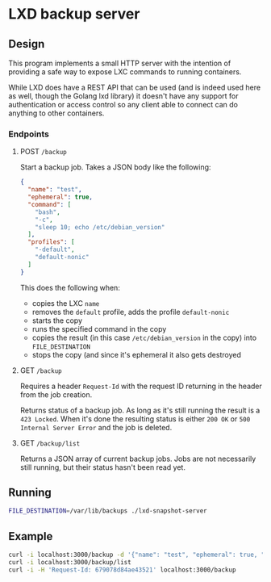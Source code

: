 * LXD backup server

** Design
This program implements a small HTTP server with the intention of providing a
safe way to expose LXC commands to running containers.

While LXD does have a REST API that can be used (and is indeed used here as
well, though the Golang lxd library) it doesn't have any support for
authentication or access control so any client able to connect can do anything
to other containers.

*** Endpoints

**** POST =/backup=
Start a backup job. Takes a JSON body like the following:

#+BEGIN_SRC json
  {
    "name": "test",
    "ephemeral": true,
    "command": [
      "bash",
      "-c",
      "sleep 10; echo /etc/debian_version"
    ],
    "profiles": [
      "-default",
      "default-nonic"
    ]
  }
#+END_SRC

This does the following when:

+ copies the LXC =name=
+ removes the =default= profile, adds the profile =default-nonic=
+ starts the copy
+ runs the specified command in the copy
+ copies the result (in this case =/etc/debian_version= in the copy) into
  =FILE_DESTINATION=
+ stops the copy (and since it's ephemeral it also gets destroyed

**** GET =/backup=
Requires a header =Request-Id= with the request ID returning in the header from
the job creation.

Returns status of a backup job. As long as it's still running the result is a
=423 Locked=. When it's done the resulting status is either =200 OK= or =500
Internal Server Error= and the job is deleted.

**** GET =/backup/list=
Returns a JSON array of current backup jobs. Jobs are not necessarily still
running, but their status hasn't been read yet.

** Running

#+BEGIN_SRC bash
  FILE_DESTINATION=/var/lib/backups ./lxd-snapshot-server
#+END_SRC

** Example

#+BEGIN_SRC bash
  curl -i localhost:3000/backup -d '{"name": "test", "ephemeral": true, "command": ["bash", "-c", "sleep 10; echo /etc/debian_version"]}'
  curl -i localhost:3000/backup/list
  curl -i -H 'Request-Id: 679078d84ae43521' localhost:3000/backup
#+END_SRC

